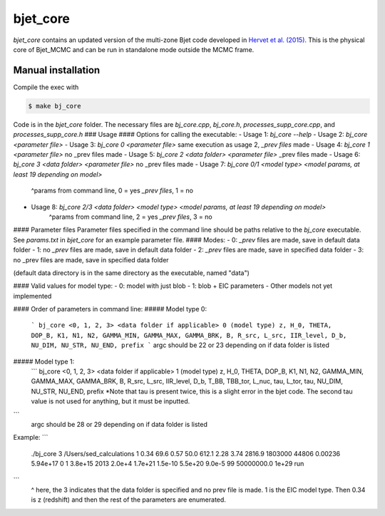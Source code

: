 bjet_core
=========

`bjet_core` contains an updated version of the multi-zone Bjet code developed in `Hervet et al. (2015) <https://ui.adsabs.harvard.edu/abs/2015A%26A...578A..69H/abstract>`_. This is the physical core of Bjet_MCMC and can be run in standalone mode outside the MCMC frame.

Manual installation
----------------------

Compile the exec with 

.. code-block:: console

   $ make bj_core

Code is in the `bjet_core` folder. The necessary files are `bj_core.cpp`, `bj_core.h`, `processes_supp_core.cpp`, and `processes_supp_core.h`
### Usage
#### Options for calling the executable:
- Usage 1: `bj_core --help`
- Usage 2: `bj_core <parameter file>`
- Usage 3: `bj_core 0 <parameter file>` same execution as usage 2, `_prev files` made
- Usage 4: `bj_core 1 <parameter file>`                           no _prev files made
- Usage 5: `bj_core 2 <data folder> <parameter file>`            _prev files made
- Usage 6: `bj_core 3 <data folder> <parameter file>`               no _prev files made
- Usage 7: `bj_core 0/1 <model type> <model params, at least 19 depending on model>`
    ^params from command line, 0 = yes `_prev files`, 1 = no
- Usage 8: `bj_core 2/3 <data folder> <model type> <model params, at least 19 depending on model>`
    ^params from command line, 2 = yes `_prev files`, 3 = no

#### Parameter files
Parameter files specified in the command line should be paths relative to the `bj_core` executable. See `params.txt` in `bjet_core` for an example parameter file.
#### Modes:
- 0: `_prev` files are made, save in default data folder
- 1: no `_prev` files are made, save in default data folder
- 2: `_prev` files are made, save in specified data folder
- 3: no _prev files are made, save in specified data folder

(default data directory is in the same directory as the executable, named "data")

#### Valid values for model type:
- 0: model with just blob
- 1: blob + EIC parameters
- Other models not yet implemented

#### Order of parameters in command line:
##### Model type 0:
 ```
 bj_core <0, 1, 2, 3> <data folder if applicable> 0 (model type)
 z, H_0, THETA, DOP_B, K1, N1, N2, GAMMA_MIN, GAMMA_MAX, GAMMA_BRK, B, R_src,
 L_src, IIR_level, D_b, NU_DIM, NU_STR, NU_END, prefix
 ```
 argc should be 22 or 23 depending on if data folder is listed

##### Model type 1:
 ```
 bj_core <0, 1, 2, 3> <data folder if applicable> 1 (model type)
 z, H_0, THETA, DOP_B, K1, N1, N2, GAMMA_MIN, GAMMA_MAX, GAMMA_BRK, B, R_src,
 L_src, IIR_level, D_b, T_BB, TBB_tor, L_nuc, tau, L_tor, tau, NU_DIM, NU_STR, NU_END, prefix
 *Note that tau is present twice, this is a slight error in the bjet code. The second tau value is not used for
 anything, but it must be inputted.
```
 argc should be 28 or 29 depending on if data folder is listed

Example:
```
 ./bj_core 3 /Users/sed_calculations 1 0.34 69.6 0.57 50.0 612.1 2.28 3.74 2816.9 1803000 44806 0.00236 5.94e+17 0 1 3.8e+15 2013 2.0e+4 1.7e+21 1.5e-10 5.5e+20 9.0e-5 99 50000000.0 1e+29 run
```
 ^ here, the 3 indicates that the data folder is specified and no prev file is made. 1 is the EIC model type. Then 0.34 is z (redshift) and then the rest of the parameters are enumerated.
